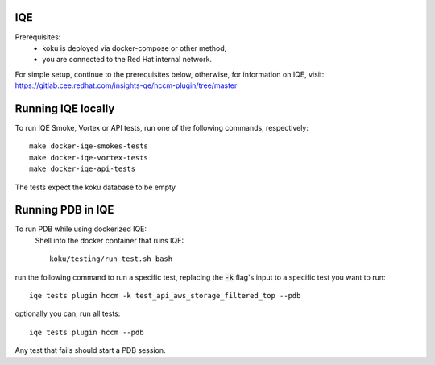 ===
IQE
===

Prerequisites:
    - koku is deployed via docker-compose or other method, 
    - you are connected to the Red Hat internal network.

For simple setup, continue to the prerequisites below, otherwise, for information on IQE, visit: https://gitlab.cee.redhat.com/insights-qe/hccm-plugin/tree/master 

===================
Running IQE locally
===================

To run IQE Smoke, Vortex or API tests, run one of the following commands, respectively::

    make docker-iqe-smokes-tests
    make docker-iqe-vortex-tests
    make docker-iqe-api-tests

The tests expect the koku database to be empty



====================
Running PDB in IQE
====================
To run PDB while using dockerized IQE: 
    Shell into the docker container that runs IQE::

        koku/testing/run_test.sh bash

run the following command to run a specific test, 
replacing the :code:`-k` flag's input to a specific test you want to run::

    iqe tests plugin hccm -k test_api_aws_storage_filtered_top --pdb

optionally you can, run all tests::

    iqe tests plugin hccm --pdb

Any test that fails should start a PDB session.





